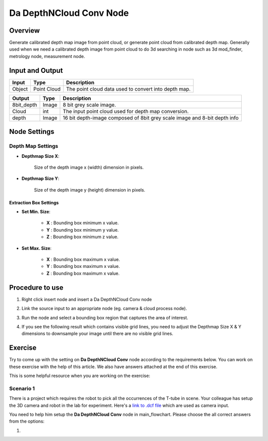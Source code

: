 Da DepthNCloud Conv Node 
========================

Overview
-----------------

Generate calibrated depth map image from point cloud, or generate point cloud from calibrated depth map. 
Generally used when we need a calibrated depth image from point cloud to do 3d searching in node such as 3d mod_finder, metrology node, measurement node.  


Input and Output
-----------------

+----------------------------------------+-------------------------------+---------------------------------------------------------------------------------+
| Input                                  | Type                          | Description                                                                     |
+========================================+===============================+=================================================================================+
| Object                                 | Point Cloud                   | The point cloud data used to convert into depth map.                            |
+----------------------------------------+-------------------------------+---------------------------------------------------------------------------------+


+-------------------------+-------------------+----------------------------------------------------------------------------+
| Output                  | Type              | Description                                                                |
+=========================+===================+============================================================================+
| 8bit_depth              | Image             | 8 bit grey scale image.                                                    |
+-------------------------+-------------------+----------------------------------------------------------------------------+
| Cloud                   | int               | The input point cloud used for depth map conversion.                       |
+-------------------------+-------------------+----------------------------------------------------------------------------+
| depth                   | Image             | 16 bit depth-image composed of 8bit grey scale image and 8-bit depth info  |
+-------------------------+-------------------+----------------------------------------------------------------------------+

Node Settings
-----------------

Depth Map Settings
~~~~~~~~~~~~~~~~~~

.. image:: images/da_cloudNdepth_conv/node_setting.png

- **Depthmap Size X**:

   Size of the depth image x (width) dimension in pixels.

- **Depthmap Size Y**:

   Size of the depth image y (height) dimension in pixels.

Extraction Box Settings
```````````````````````

- **Set Min. Size**:

	- **X** : Bounding box minimum x value.
	- **Y** : Bounding box minimum y value.
	- **Z** : Bounding box minimum z value.

- **Set Max. Size**:

   	- **X** : Bounding box maximum x value.
	- **Y** : Bounding box maximum x value.
	- **Z** : Bounding box maximum x value.

Procedure to use
-----------------

1. Right click insert node and insert a Da DepthNCloud Conv node
	.. image:: images/da_cloudNdepth_conv/node_steps_1.png

2. Link the source input to an appropriate node (eg. camera & cloud process node).
	.. image:: images/da_cloudNdepth_conv/node_steps_2.png

3. Run the node and select a bounding box region that captures the area of interest.
	.. image:: images/da_cloudNdepth_conv/node_steps_3.png

4. If you see the following result which contains visible grid lines, you need to adjust the Depthmap Size X & Y dimensions to downsample your image until there are no visible grid lines.
	.. image:: images/da_cloudNdepth_conv/node_steps_4_1.png
	.. image:: images/da_cloudNdepth_conv/node_steps_4_1.png


Exercise
--------

Try to come up with the setting on **Da DepthNCloud Conv** node according to the requirements below. You can work on these exercise with the help of this article. We also have answers attached at the end of this exercise.

This is some helpful resource when you are working on the exercise:

Scenario 1
~~~~~~~~~~

There is a project which requires the robot to pick all the occurrences of the T-tube in scene. 
Your colleague has setup the 3D camera and robot in the lab for experiment. 
Here's a `link to .dcf file <https://daoairoboticsinc-my.sharepoint.com/:u:/g/personal/tzhang_daoai_com/EUaL8LFp-JlJugrB-VYSCr8BODvs7cyJszjIywupMCNDDg?e=XCPFjb>`_ which are used as camera input.

You need to help him setup the **Da DepthNCloud Conv** node in main_flowchart. Please choose the all correct answers from the options:

1.














